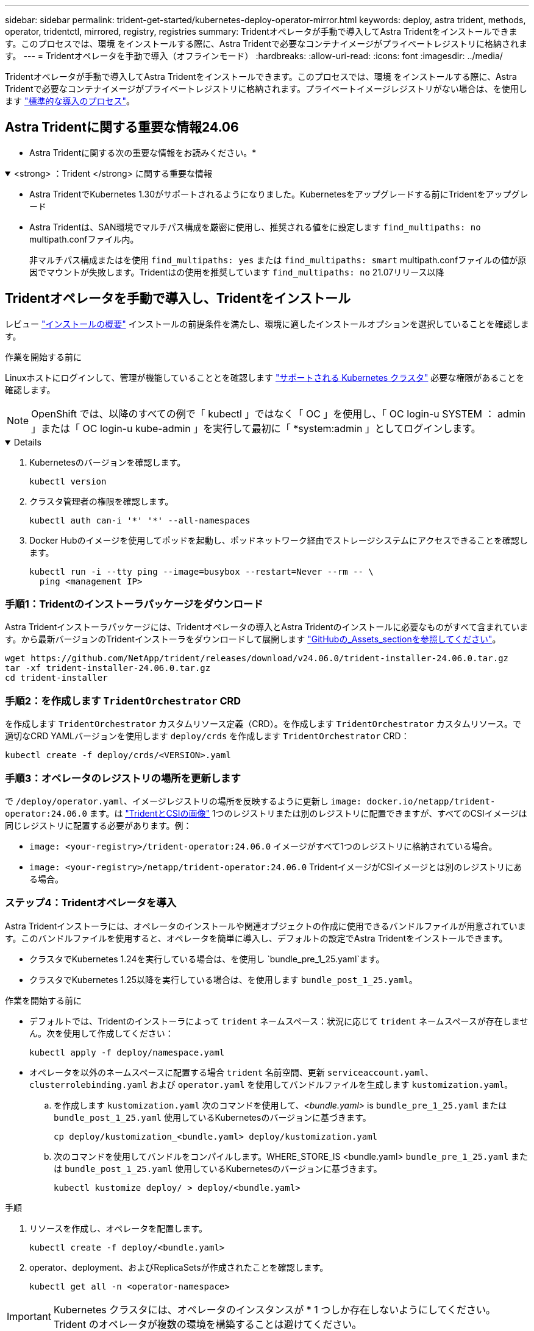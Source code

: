 ---
sidebar: sidebar 
permalink: trident-get-started/kubernetes-deploy-operator-mirror.html 
keywords: deploy, astra trident, methods, operator, tridentctl, mirrored, registry, registries 
summary: Tridentオペレータが手動で導入してAstra Tridentをインストールできます。このプロセスでは、環境 をインストールする際に、Astra Tridentで必要なコンテナイメージがプライベートレジストリに格納されます。 
---
= Tridentオペレータを手動で導入（オフラインモード）
:hardbreaks:
:allow-uri-read: 
:icons: font
:imagesdir: ../media/


[role="lead"]
Tridentオペレータが手動で導入してAstra Tridentをインストールできます。このプロセスでは、環境 をインストールする際に、Astra Tridentで必要なコンテナイメージがプライベートレジストリに格納されます。プライベートイメージレジストリがない場合は、を使用します link:kubernetes-deploy-operator.html["標準的な導入のプロセス"]。



== Astra Tridentに関する重要な情報24.06

* Astra Tridentに関する次の重要な情報をお読みください。*

.<strong> ：Trident </strong> に関する重要な情報
[%collapsible%open]
====
* Astra TridentでKubernetes 1.30がサポートされるようになりました。Kubernetesをアップグレードする前にTridentをアップグレード
* Astra Tridentは、SAN環境でマルチパス構成を厳密に使用し、推奨される値をに設定します `find_multipaths: no` multipath.confファイル内。
+
非マルチパス構成またはを使用 `find_multipaths: yes` または `find_multipaths: smart` multipath.confファイルの値が原因でマウントが失敗します。Tridentはの使用を推奨しています `find_multipaths: no` 21.07リリース以降



====


== Tridentオペレータを手動で導入し、Tridentをインストール

レビュー link:../trident-get-started/kubernetes-deploy.html["インストールの概要"] インストールの前提条件を満たし、環境に適したインストールオプションを選択していることを確認します。

.作業を開始する前に
Linuxホストにログインして、管理が機能していることとを確認します link:requirements.html["サポートされる Kubernetes クラスタ"^] 必要な権限があることを確認します。


NOTE: OpenShift では、以降のすべての例で「 kubectl 」ではなく「 OC 」を使用し、「 OC login-u SYSTEM ： admin 」または「 OC login-u kube-admin 」を実行して最初に「 *system:admin 」としてログインします。

[%collapsible%open]
====
. Kubernetesのバージョンを確認します。
+
[listing]
----
kubectl version
----
. クラスタ管理者の権限を確認します。
+
[listing]
----
kubectl auth can-i '*' '*' --all-namespaces
----
. Docker Hubのイメージを使用してポッドを起動し、ポッドネットワーク経由でストレージシステムにアクセスできることを確認します。
+
[listing]
----
kubectl run -i --tty ping --image=busybox --restart=Never --rm -- \
  ping <management IP>
----


====


=== 手順1：Tridentのインストーラパッケージをダウンロード

Astra Tridentインストーラパッケージには、Tridentオペレータの導入とAstra Tridentのインストールに必要なものがすべて含まれています。から最新バージョンのTridentインストーラをダウンロードして展開します link:https://github.com/NetApp/trident/releases/latest["GitHubの_Assets_sectionを参照してください"^]。

[listing]
----
wget https://github.com/NetApp/trident/releases/download/v24.06.0/trident-installer-24.06.0.tar.gz
tar -xf trident-installer-24.06.0.tar.gz
cd trident-installer
----


=== 手順2：を作成します `TridentOrchestrator` CRD

を作成します `TridentOrchestrator` カスタムリソース定義（CRD）。を作成します `TridentOrchestrator` カスタムリソース。で適切なCRD YAMLバージョンを使用します `deploy/crds` を作成します `TridentOrchestrator` CRD：

[listing]
----
kubectl create -f deploy/crds/<VERSION>.yaml
----


=== 手順3：オペレータのレジストリの場所を更新します

で `/deploy/operator.yaml`、イメージレジストリの場所を反映するように更新し `image: docker.io/netapp/trident-operator:24.06.0` ます。は link:../trident-get-started/requirements.html#container-images-and-corresponding-kubernetes-versions["TridentとCSIの画像"] 1つのレジストリまたは別のレジストリに配置できますが、すべてのCSIイメージは同じレジストリに配置する必要があります。例：

* `image: <your-registry>/trident-operator:24.06.0` イメージがすべて1つのレジストリに格納されている場合。
* `image: <your-registry>/netapp/trident-operator:24.06.0` TridentイメージがCSIイメージとは別のレジストリにある場合。




=== ステップ4：Tridentオペレータを導入

Astra Tridentインストーラには、オペレータのインストールや関連オブジェクトの作成に使用できるバンドルファイルが用意されています。このバンドルファイルを使用すると、オペレータを簡単に導入し、デフォルトの設定でAstra Tridentをインストールできます。

* クラスタでKubernetes 1.24を実行している場合は、を使用し `bundle_pre_1_25.yaml`ます。
* クラスタでKubernetes 1.25以降を実行している場合は、を使用します `bundle_post_1_25.yaml`。


.作業を開始する前に
* デフォルトでは、Tridentのインストーラによって `trident` ネームスペース：状況に応じて `trident` ネームスペースが存在しません。次を使用して作成してください：
+
[listing]
----
kubectl apply -f deploy/namespace.yaml
----
* オペレータを以外のネームスペースに配置する場合 `trident` 名前空間、更新 `serviceaccount.yaml`、 `clusterrolebinding.yaml` および `operator.yaml` を使用してバンドルファイルを生成します `kustomization.yaml`。
+
.. を作成します `kustomization.yaml` 次のコマンドを使用して、_<bundle.yaml>_ is `bundle_pre_1_25.yaml` または `bundle_post_1_25.yaml` 使用しているKubernetesのバージョンに基づきます。
+
[listing]
----
cp deploy/kustomization_<bundle.yaml> deploy/kustomization.yaml
----
.. 次のコマンドを使用してバンドルをコンパイルします。WHERE_STORE_IS <bundle.yaml> `bundle_pre_1_25.yaml` または `bundle_post_1_25.yaml` 使用しているKubernetesのバージョンに基づきます。
+
[listing]
----
kubectl kustomize deploy/ > deploy/<bundle.yaml>
----




.手順
. リソースを作成し、オペレータを配置します。
+
[listing]
----
kubectl create -f deploy/<bundle.yaml>
----
. operator、deployment、およびReplicaSetsが作成されたことを確認します。
+
[listing]
----
kubectl get all -n <operator-namespace>
----



IMPORTANT: Kubernetes クラスタには、オペレータのインスタンスが * 1 つしか存在しないようにしてください。Trident のオペレータが複数の環境を構築することは避けてください。



=== 手順5:でイメージレジストリの場所を更新します `TridentOrchestrator`

。 link:../trident-get-started/requirements.html#container-images-and-corresponding-kubernetes-versions["TridentとCSIの画像"] 1つのレジストリまたは別のレジストリに配置できますが、すべてのCSIイメージは同じレジストリに配置する必要があります。更新 `deploy/crds/tridentorchestrator_cr.yaml` レジストリ設定に基づいて追加の場所の仕様を追加します。

[role="tabbed-block"]
====
.1つのレジストリ内のイメージ
--
[listing]
----
imageRegistry: "<your-registry>"
autosupportImage: "<your-registry>/trident-autosupport:24.06"
tridentImage: "<your-registry>/trident:24.06.0"
----
--
.異なるレジストリ内の画像
--
を追加する必要があります `sig-storage` に移動します `imageRegistry` 別のレジストリの場所を使用します。

[listing]
----
imageRegistry: "<your-registry>/sig-storage"
autosupportImage: "<your-registry>/netapp/trident-autosupport:24.06"
tridentImage: "<your-registry>/netapp/trident:24.06.0"
----
--
====


=== 手順6：を作成します `TridentOrchestrator` Tridentをインストール

これで、を作成できます `TridentOrchestrator` Astra Tridentを導入必要に応じて、さらに行うことができます link:kubernetes-customize-deploy.html["Tridentのインストールをカスタマイズ"] で属性を使用する `TridentOrchestrator` 仕様次の例は、TridentイメージとCSIイメージが異なるレジストリにあるインストールを示しています。

[listing]
----
kubectl create -f deploy/crds/tridentorchestrator_cr.yaml
tridentorchestrator.trident.netapp.io/trident created

kubectl describe torc trident

Name:        trident
Namespace:
Labels:      <none>
Annotations: <none>
API Version: trident.netapp.io/v1
Kind:        TridentOrchestrator
...
Spec:
  Autosupport Image:  <your-registry>/netapp/trident-autosupport:24.06
  Debug:              true
  Image Registry:     <your-registry>/sig-storage
  Namespace:          trident
  Trident Image:      <your-registry>/netapp/trident:24.06.0
Status:
  Current Installation Params:
    IPv6:                       false
    Autosupport Hostname:
    Autosupport Image:          <your-registry>/netapp/trident-autosupport:24.06
    Autosupport Proxy:
    Autosupport Serial Number:
    Debug:                      true
    Http Request Timeout:       90s
    Image Pull Secrets:
    Image Registry:       <your-registry>/sig-storage
    k8sTimeout:           30
    Kubelet Dir:          /var/lib/kubelet
    Log Format:           text
    Probe Port:           17546
    Silence Autosupport:  false
    Trident Image:        <your-registry>/netapp/trident:24.06.0
  Message:                Trident installed
  Namespace:              trident
  Status:                 Installed
  Version:                v24.06.0
Events:
    Type Reason Age From Message ---- ------ ---- ---- -------Normal
    Installing 74s trident-operator.netapp.io Installing Trident Normal
    Installed 67s trident-operator.netapp.io Trident installed
----


== インストールを確認します。

インストールを確認するには、いくつかの方法があります。



=== を使用します `TridentOrchestrator` ステータス

のステータス `TridentOrchestrator` インストールが正常に完了したかどうかを示し、インストールされているTridentのバージョンが表示されます。インストール中、のステータス `TridentOrchestrator` からの変更 `Installing` 終了： `Installed`。を確認した場合は `Failed` ステータスとオペレータは単独で回復できません。 link:../troubleshooting.html["ログをチェックしてください"]。

[cols="2"]
|===
| ステータス | 説明 


| インストール中です | オペレータは、この「 TridentOrchestrator 」 CR を使用して Astra Trident をインストールしています。 


| インストール済み | Astra Trident のインストールが完了しました。 


| アンインストール中です | オペレータは 'stra Trident をアンインストールしていますこれは 'pec.uninstall=true だからです 


| アンインストール済み | Astra Trident がアンインストールされました。 


| 失敗しました | オペレータは Astra Trident をインストール、パッチ適用、更新、またはアンインストールできませんでした。オペレータはこの状態からのリカバリを自動的に試みます。この状態が解消されない場合は、トラブルシューティングが必要です。 


| 更新中です | オペレータが既存のインストールを更新しています。 


| エラー | 「 TridentOrchestrator 」は使用されません。別のファイルがすでに存在します。 
|===


=== ポッドの作成ステータスを使用する

作成したポッドのステータスを確認することで、Astra Tridentのインストールが完了したかどうかを確認できます。

[listing]
----
kubectl get pods -n trident

NAME                                       READY   STATUS    RESTARTS   AGE
trident-controller-7d466bf5c7-v4cpw        6/6     Running   0           1m
trident-node-linux-mr6zc                   2/2     Running   0           1m
trident-node-linux-xrp7w                   2/2     Running   0           1m
trident-node-linux-zh2jt                   2/2     Running   0           1m
trident-operator-766f7b8658-ldzsv          1/1     Running   0           3m
----


=== を使用します `tridentctl`

を使用できます `tridentctl` インストールされているAstra Tridentのバージョンを確認します。

[listing]
----
./tridentctl -n trident version

+----------------+----------------+
| SERVER VERSION | CLIENT VERSION |
+----------------+----------------+
| 24.06.0        | 24.06.0        |
+----------------+----------------+
----